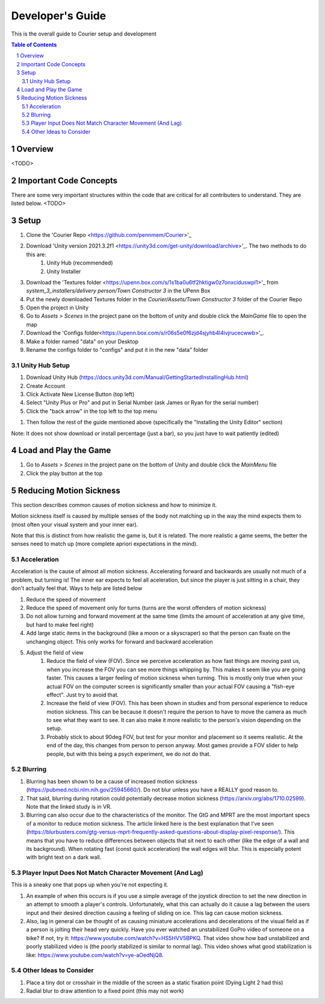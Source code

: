 .. sectnum::

#############
Developer's Guide
#############
This is the overall guide to Courier setup and development

.. contents:: **Table of Contents**
    :depth: 2

*************
Overview
*************
<TODO>

*************
Important Code Concepts
*************
There are some very important structures within the code that are critical for all contributers to understand. They are listed below.
<TODO>

*************
Setup
*************
#. Clone the 'Courier Repo <https://github.com/pennmem/Courier>'_
#. Download 'Unity version 2021.3.2f1 <https://unity3d.com/get-unity/download/archive>'_. The two methods to do this are:
    #. Unity Hub (recommended)
    #. Unity Installer
#. Download the 'Textures folder <https://upenn.box.com/s/1s1ba0u6tf2hktigw0z7onxciduswpl1>'_ from *system_3_installers/delivery person/Town Constructor 3* in the UPenn Box
#. Put the newly downloaded Textures folder in the *Courier/Assets/Town Constructor 3* folder of the Courier Repo
#. Open the project in Unity
#. Go to *Assets > Scenes* in the project pane on the bottom of unity and double click the *MainGame* file to open the map
#. Download the 'Configs folder<https://upenn.box.com/s/r06s5e0f6zjd4sjyhb4l4ivjrucecwwb>'_.
#. Make a folder named "data" on your Desktop
#. Rename the configs folder to "configs" and put it in the new "data" folder

=============
Unity Hub Setup
=============
#. Download Unity Hub (https://docs.unity3d.com/Manual/GettingStartedInstallingHub.html)
#. Create Account
#. Click Activate New License Button (top left)
#. Select "Unity Plus or Pro" and put in Serial Number (ask James or Ryan for the serial number)
#. Click the "back arrow" in the top left to the top menu

..
#. Then follow the rest of the guide mentioned above (specifically the "Installing the Unity Editor" section)

Note: It does not show download or install percentage (just a bar), so you just have to wait patiently (edited)

*************
Load and Play the Game
*************
#. Go to *Assets > Scenes* in the project pane on the bottom of Unity and double click the *MainMenu* file
#. Click the play button at the top

*************
Reducing Motion Sickness
*************
This section describes common causes of motion sickness and how to minimize it.

Motion sickness itself is caused by multiple senses of the body not matching up in the way the mind expects them to (most often your visual system and your inner ear).

Note that this is distinct from how realistic the game is, but it is related. The more realistic a game seems, the better the senses need to match up (more complete apriori expectations in the mind).

=============
Acceleration
=============
Acceleration is the cause of almost all motion sickness. Accelerating forward and backwards are usually not much of a problem, but turning is!
The inner ear expects to feel all aceleration, but since the player is just sitting in a chair, they don't actually feel that. Ways to help are listed below

#. Reduce the speed of movement
#. Reduce the speed of movement only for turns (turns are the worst offenders of motion sickness)
#. Do not allow turning and forward movement at the same time (limits the amount of acceleration at any give time, but hard to make feel right)
#. Add large static items in the background (like a moon or a skyscraper) so that the person can fixate on the unchanging object. This only works for forward and backward acceleration
#. Adjust the field of view
    #. Reduce the field of view (FOV). Since we perceive acceleration as how fast things are moving past us, when you increase the FOV you can see more things whipping by. This makes it seem like you are going faster. This causes a larger feeling of motion sickness when turning. This is mostly only true when your actual FOV on the computer screen is significantly smaller than your actual FOV causing a "fish-eye effect". Just try to avoid that.
    #. Increase the field of view (FOV). This has been shown in studies and from personal experience to reduce motion sickness. This can be because it doesn't require the person to have to move the camera as much to see what they want to see. It can also make it more realistic to the person's vision depending on the setup.
    #. Probably stick to about 90deg FOV, but test for your monitor and placement so it seems realistic. At the end of the day, this changes from person to person anyway. Most games provide a FOV slider to help people, but with this being a psych experiment, we do not do that.

=============
Blurring
=============
#. Blurring has been shown to be a cause of increased motion sickness (https://pubmed.ncbi.nlm.nih.gov/25945660/). Do not blur unless you have a REALLY good reason to. 
#. That said, blurring during rotation could potentially decrease motion sickness (https://arxiv.org/abs/1710.02599). Note that the linked study is in VR.
#. Blurring can also occur due to the characteristics of the monitor. The GtG and MPRT are the most important specs of a monitor to reduce motion sickness. The article linked here is the best explanation that I've seen (https://blurbusters.com/gtg-versus-mprt-frequently-asked-questions-about-display-pixel-response/). This means that you have to reduce differences between objects that sit next to each other (like the edge of a wall and its background). When rotating fast (const quick acceleration) the wall edges will blur. This is especially potent with bright text on a dark wall.

=============
Player Input Does Not Match Character Movement (And Lag)
=============
This is a sneaky one that pops up when you're not expecting it.

#. An example of when this occurs is if you use a simple average of the joystick direction to set the new direction in an attempt to smooth a player's controls. Unfortunately, what this can actually do it cause a lag between the users input and their desired direction causing a feeling of sliding on ice. This lag can cause motion sickness.
#. Also, lag in general can be thought of as causing miniature accelerations and decelerations of the visual field as if a person is jolting their head very quickly. Have you ever watched an unstabilized GoPro video of someone on a bike? If not, try it: https://www.youtube.com/watch?v=HS5HVV5BPKQ. That video show how bad unstabilized and poorly stabilized video is (the poorly stabilized is similar to normal lag). This video shows what good stabilization is like: https://www.youtube.com/watch?v=ye-aOedNjQ8.

=============
Other Ideas to Consider
=============
#. Place a tiny dot or crosshair in the middle of the screen as a static fixation point (Dying Light 2 had this)
#. Radial blur to draw attention to a fixed point (this may not work)
